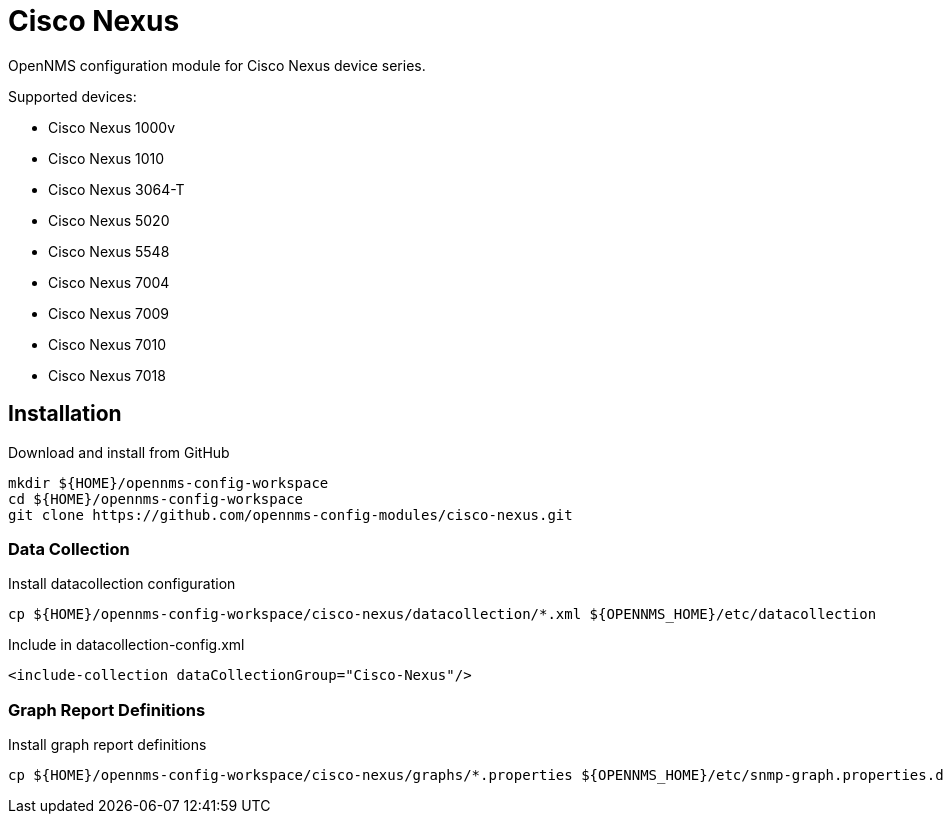 = Cisco Nexus

OpenNMS configuration module for Cisco Nexus device series.

Supported devices:

- Cisco Nexus 1000v
- Cisco Nexus 1010
- Cisco Nexus 3064-T
- Cisco Nexus 5020
- Cisco Nexus 5548
- Cisco Nexus 7004
- Cisco Nexus 7009
- Cisco Nexus 7010
- Cisco Nexus 7018

== Installation

.Download and install from GitHub
[source, bash]
----
mkdir ${HOME}/opennms-config-workspace
cd ${HOME}/opennms-config-workspace
git clone https://github.com/opennms-config-modules/cisco-nexus.git
----

=== Data Collection

.Install datacollection configuration
[source, bash]
----
cp ${HOME}/opennms-config-workspace/cisco-nexus/datacollection/*.xml ${OPENNMS_HOME}/etc/datacollection
----

.Include in datacollection-config.xml
[source, xml]
----
<include-collection dataCollectionGroup="Cisco-Nexus"/>
----

=== Graph Report Definitions

.Install graph report definitions
[source, bash]
----
cp ${HOME}/opennms-config-workspace/cisco-nexus/graphs/*.properties ${OPENNMS_HOME}/etc/snmp-graph.properties.d
----
